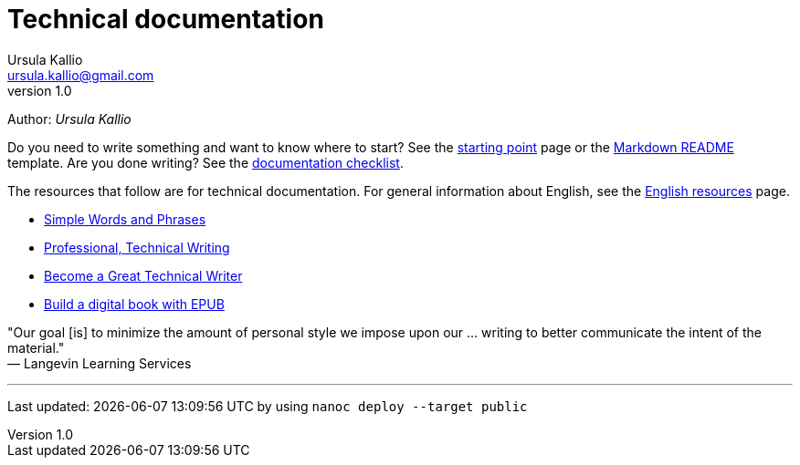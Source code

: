 = Technical documentation
Ursula Kallio <ursula.kallio@gmail.com>
v1.0
Author: _{author}_

Do you need to write something and want to know where to start? See the
link:starting-point/[starting point] page or the
link:markdown-readme-template/[Markdown README] template. Are you done writing?
See the link:/documentation/style-guide/#documentation-quality-checklist[documentation checklist].

The resources that follow are for technical documentation. For general
information about English, see the 
link:../en-resources/[English resources] page.

* http://www.plainlanguage.gov/howto/wordsuggestions/simplewords.cfm[Simple
	Words and Phrases]
* https://owl.english.purdue.edu/owl/section/4/16/[Professional, Technical Writing]
* http://www.docsymmetry.com[Become a Great Technical Writer]
* http://www.ibm.com/developerworks/xml/tutorials/x-epubtut/x-epubtut-pdf.pdf[Build a digital book with EPUB]

"Our goal [is] to minimize the amount of personal style we impose upon our ... writing to better communicate the intent of the material." +
&mdash; Langevin Learning Services

'''
Last updated: {docdatetime} by using `nanoc deploy --target public`
